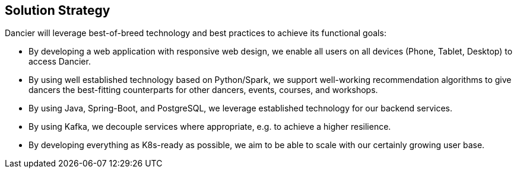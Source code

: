 [[section-solution-strategy]]
== Solution Strategy

Dancier will leverage best-of-breed technology and best practices to achieve its functional goals:

* By developing a web application with responsive web design, we enable all users on all devices (Phone, Tablet, Desktop) to access Dancier.

* By using well established technology based on Python/Spark, we support well-working recommendation algorithms to give dancers the best-fitting counterparts for other dancers, events, courses, and workshops.

* By using Java, Spring-Boot, and PostgreSQL, we leverage established technology for our backend services.

* By using Kafka, we decouple services where appropriate, e.g. to achieve a higher resilience.

* By developing everything as K8s-ready as possible, we aim to be able to scale with our certainly growing user base.
